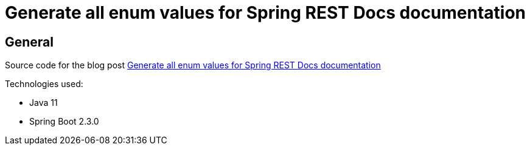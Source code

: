 = Generate all enum values for Spring REST Docs documentation

== General

Source code for the blog post https://www.wimdeblauwe.com/blog/2020/06/08/generate-enum-values-spring-rest-docs/[Generate all enum values for Spring REST Docs documentation]

Technologies used:

* Java 11
* Spring Boot 2.3.0

